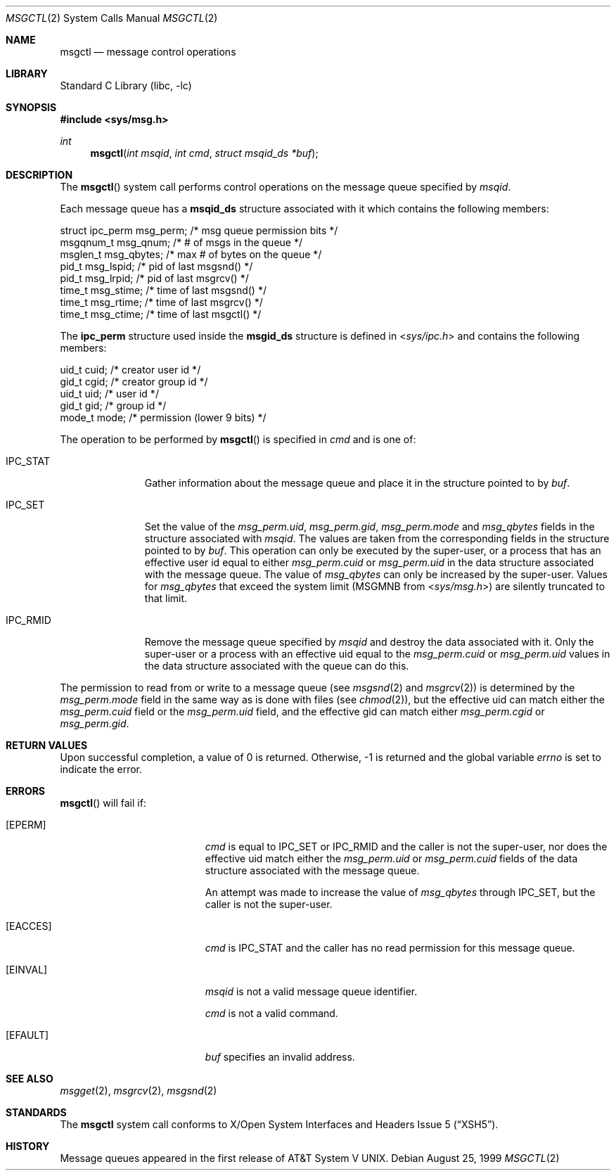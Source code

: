 .\"	msgctl.2,v 1.15 2010/03/22 19:30:55 joerg Exp
.\"
.\" Copyright (c) 1995 Frank van der Linden
.\" All rights reserved.
.\"
.\" Redistribution and use in source and binary forms, with or without
.\" modification, are permitted provided that the following conditions
.\" are met:
.\" 1. Redistributions of source code must retain the above copyright
.\"    notice, this list of conditions and the following disclaimer.
.\" 2. Redistributions in binary form must reproduce the above copyright
.\"    notice, this list of conditions and the following disclaimer in the
.\"    documentation and/or other materials provided with the distribution.
.\" 3. All advertising materials mentioning features or use of this software
.\"    must display the following acknowledgement:
.\"      This product includes software developed for the NetBSD Project
.\"      by Frank van der Linden
.\" 4. The name of the author may not be used to endorse or promote products
.\"    derived from this software without specific prior written permission
.\"
.\" THIS SOFTWARE IS PROVIDED BY THE AUTHOR ``AS IS'' AND ANY EXPRESS OR
.\" IMPLIED WARRANTIES, INCLUDING, BUT NOT LIMITED TO, THE IMPLIED WARRANTIES
.\" OF MERCHANTABILITY AND FITNESS FOR A PARTICULAR PURPOSE ARE DISCLAIMED.
.\" IN NO EVENT SHALL THE AUTHOR BE LIABLE FOR ANY DIRECT, INDIRECT,
.\" INCIDENTAL, SPECIAL, EXEMPLARY, OR CONSEQUENTIAL DAMAGES (INCLUDING, BUT
.\" NOT LIMITED TO, PROCUREMENT OF SUBSTITUTE GOODS OR SERVICES; LOSS OF USE,
.\" DATA, OR PROFITS; OR BUSINESS INTERRUPTION) HOWEVER CAUSED AND ON ANY
.\" THEORY OF LIABILITY, WHETHER IN CONTRACT, STRICT LIABILITY, OR TORT
.\" (INCLUDING NEGLIGENCE OR OTHERWISE) ARISING IN ANY WAY OUT OF THE USE OF
.\" THIS SOFTWARE, EVEN IF ADVISED OF THE POSSIBILITY OF SUCH DAMAGE.
.\"
.Dd August 25, 1999
.Dt MSGCTL 2
.Os
.Sh NAME
.Nm msgctl
.Nd message control operations
.Sh LIBRARY
.Lb libc
.Sh SYNOPSIS
.In sys/msg.h
.Ft int
.Fn msgctl "int msqid" "int cmd" "struct msqid_ds *buf"
.Sh DESCRIPTION
The
.Fn msgctl
system call performs control operations on the message queue specified
by
.Fa msqid .
.Pp
Each message queue has a
.Sy msqid_ds
structure associated with it which contains the following members:
.Bd -literal
    struct ipc_perm msg_perm; /* msg queue permission bits */
    msgqnum_t msg_qnum;       /* # of msgs in the queue */
    msglen_t  msg_qbytes;     /* max # of bytes on the queue */
    pid_t     msg_lspid;      /* pid of last msgsnd() */
    pid_t     msg_lrpid;      /* pid of last msgrcv() */
    time_t    msg_stime;      /* time of last msgsnd() */
    time_t    msg_rtime;      /* time of last msgrcv() */
    time_t    msg_ctime;      /* time of last msgctl() */
.Ed
.Pp
The
.Sy ipc_perm
structure used inside the
.Sy msgid_ds
structure is defined in
.In sys/ipc.h
and contains the following members:
.Bd -literal
    uid_t cuid;  /* creator user id */
    gid_t cgid;  /* creator group id */
    uid_t uid;   /* user id */
    gid_t gid;   /* group id */
    mode_t mode; /* permission (lower 9 bits) */
.Ed
.Pp
The operation to be performed by
.Fn msgctl
is specified in
.Fa cmd
and is one of:
.Bl -tag -width IPC_RMIDX
.It Dv IPC_STAT
Gather information about the message queue and place it in the
structure pointed to by
.Fa buf .
.It Dv IPC_SET
Set the value of the
.Va msg_perm.uid ,
.Va msg_perm.gid ,
.Va msg_perm.mode
and
.Va msg_qbytes
fields in the structure associated with
.Fa msqid .
The values are taken from the corresponding fields in the structure
pointed to by
.Fa buf .
This operation can only be executed by the super-user, or a process that
has an effective user id equal to either
.Va msg_perm.cuid
or
.Va msg_perm.uid
in the data structure associated with the message queue.
The value of
.Va msg_qbytes
can only be increased by the super-user.
Values for
.Va msg_qbytes
that exceed the system limit
.Pf ( Dv MSGMNB
from
.In sys/msg.h )
are silently truncated to that limit.
.It Dv IPC_RMID
Remove the message queue specified by
.Fa msqid
and destroy the data associated with it.
Only the super-user or a process with an effective uid equal to the
.Va msg_perm.cuid
or
.Va msg_perm.uid
values in the data structure associated with the queue can do this.
.El
.Pp
The permission to read from or write to a message queue (see
.Xr msgsnd 2
and
.Xr msgrcv 2 )
is determined by the
.Va msg_perm.mode
field in the same way as is done with files (see
.Xr chmod 2 ) ,
but the effective uid can match either the
.Va msg_perm.cuid
field or the
.Va msg_perm.uid
field, and the
effective gid can match either
.Va msg_perm.cgid
or
.Va msg_perm.gid .
.Sh RETURN VALUES
Upon successful completion, a value of 0 is returned.
Otherwise, \-1 is returned and the global variable
.Va errno
is set to indicate the error.
.Sh ERRORS
.Fn msgctl
will fail if:
.Bl -tag -width Er
.It Bq Er EPERM
.Fa cmd
is equal to
.Dv IPC_SET
or
.Dv IPC_RMID
and the caller is not the super-user, nor does
the effective uid match either the
.Va msg_perm.uid
or
.Va msg_perm.cuid
fields of the data structure associated with the message queue.
.Pp
An attempt was made to increase the value of
.Va msg_qbytes
through
.Dv IPC_SET ,
but the caller is not the super-user.
.It Bq Er EACCES
.Fa cmd
is
.Dv IPC_STAT
and the caller has no read permission for this message queue.
.It Bq Er EINVAL
.Fa msqid
is not a valid message queue identifier.
.Pp
.Fa cmd
is not a valid command.
.It Bq Er EFAULT
.Fa buf
specifies an invalid address.
.El
.Sh SEE ALSO
.Xr msgget 2 ,
.Xr msgrcv 2 ,
.Xr msgsnd 2
.Sh STANDARDS
The
.Nm
system call conforms to
.St -xsh5 .
.Sh HISTORY
Message queues appeared in the first release of
.At V .
